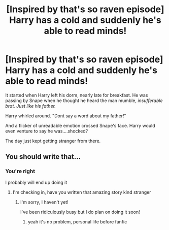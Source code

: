 #+TITLE: [Inspired by that's so raven episode] Harry has a cold and suddenly he's able to read minds!

* [Inspired by that's so raven episode] Harry has a cold and suddenly he's able to read minds!
:PROPERTIES:
:Author: Crazycatgirl16
:Score: 83
:DateUnix: 1605323009.0
:DateShort: 2020-Nov-14
:FlairText: Prompt
:END:
It started when Harry left his dorm, nearly late for breakfast. He was passing by Snape when he thought he heard the man mumble, /insufferable brat. Just like his father./

Harry whirled around. "Dont say a word about my father!"

And a flicker of unreadable emotion crossed Snape's face. Harry would even venture to say he was....shocked?

The day just kept getting stranger from there.


** You should write that...
:PROPERTIES:
:Author: _-Perses-_
:Score: 16
:DateUnix: 1605346671.0
:DateShort: 2020-Nov-14
:END:

*** You're right

I probably will end up doing it
:PROPERTIES:
:Author: Crazycatgirl16
:Score: 3
:DateUnix: 1605370445.0
:DateShort: 2020-Nov-14
:END:

**** I'm checking in, have you written that amazing story kind stranger
:PROPERTIES:
:Author: _-Perses-_
:Score: 2
:DateUnix: 1614974135.0
:DateShort: 2021-Mar-05
:END:

***** I'm sorry, I haven't yet!

I've been ridiculously busy but I do plan on doing it soon!
:PROPERTIES:
:Author: Crazycatgirl16
:Score: 1
:DateUnix: 1614974465.0
:DateShort: 2021-Mar-05
:END:

****** yeah it's no problem, personal life before fanfic
:PROPERTIES:
:Author: _-Perses-_
:Score: 1
:DateUnix: 1614979541.0
:DateShort: 2021-Mar-06
:END:
